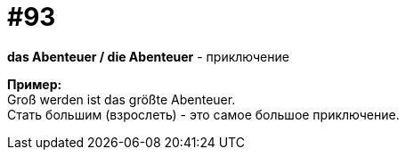 [#18_025]
= #93
:hardbreaks:

*das Abenteuer / die Abenteuer* - приключение

*Пример:*
Groß werden ist das größte Abenteuer. 
Стать большим (взрослеть) - это самое большое приключение.